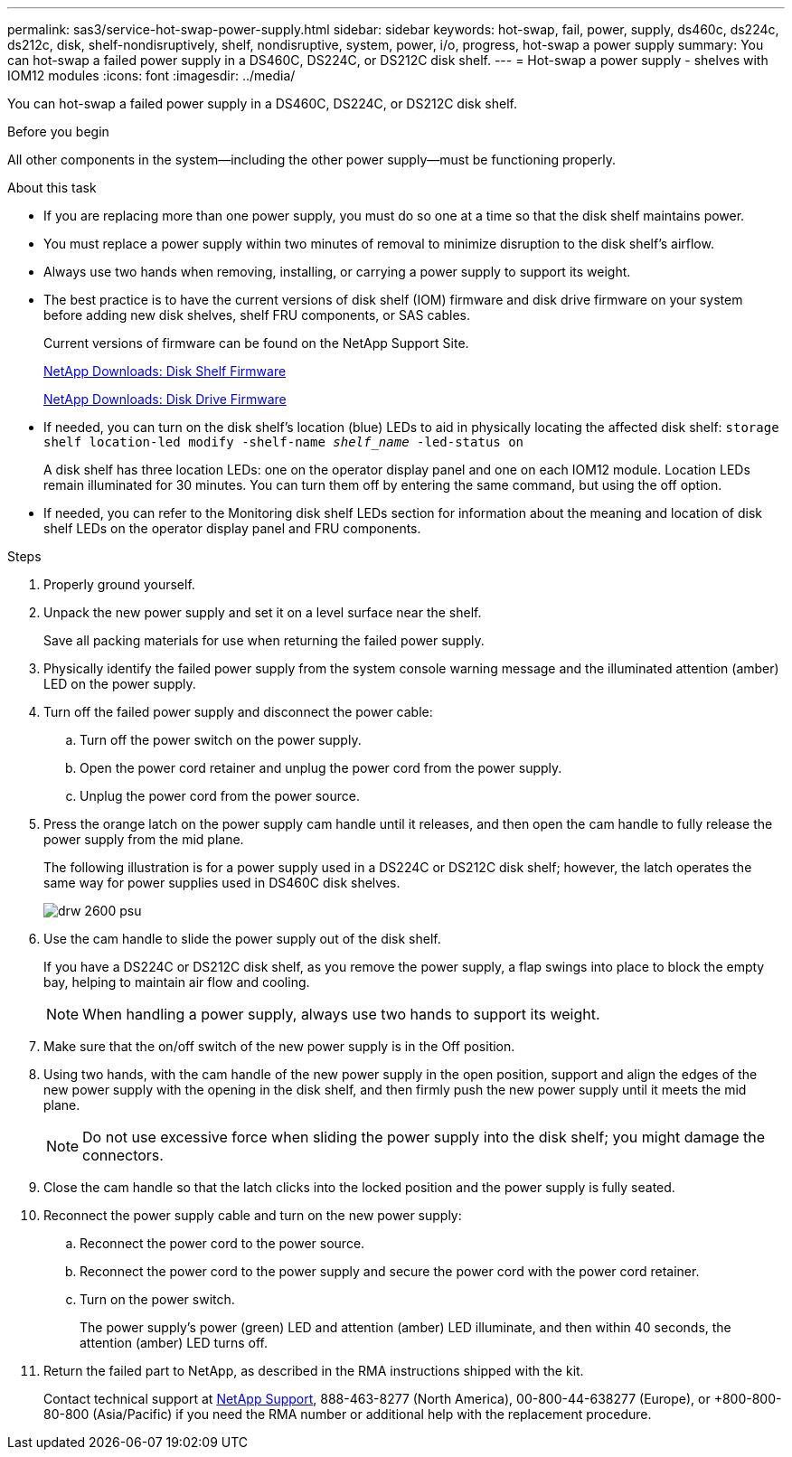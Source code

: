 ---
permalink: sas3/service-hot-swap-power-supply.html
sidebar: sidebar
keywords: hot-swap, fail, power, supply, ds460c, ds224c, ds212c, disk, shelf-nondisruptively, shelf, nondisruptive, system, power, i/o, progress, hot-swap a power supply
summary: You can hot-swap a failed power supply in a DS460C, DS224C, or DS212C disk shelf.
---
= Hot-swap a power supply - shelves with IOM12 modules
:icons: font
:imagesdir: ../media/

[.lead]
You can hot-swap a failed power supply in a DS460C, DS224C, or DS212C disk shelf.

.Before you begin

All other components in the system--including the other power supply--must be functioning properly.

.About this task

* If you are replacing more than one power supply, you must do so one at a time so that the disk shelf maintains power.
* You must replace a power supply within two minutes of removal to minimize disruption to the disk shelf's airflow.
* Always use two hands when removing, installing, or carrying a power supply to support its weight.
* The best practice is to have the current versions of disk shelf (IOM) firmware and disk drive firmware on your system before adding new disk shelves, shelf FRU components, or SAS cables.
+
Current versions of firmware can be found on the NetApp Support Site.
+
https://mysupport.netapp.com/site/downloads/firmware/disk-shelf-firmware[NetApp Downloads: Disk Shelf Firmware]
+
https://mysupport.netapp.com/site/downloads/firmware/disk-drive-firmware[NetApp Downloads: Disk Drive Firmware]

* If needed, you can turn on the disk shelf's location (blue) LEDs to aid in physically locating the affected disk shelf: `storage shelf location-led modify -shelf-name _shelf_name_ -led-status on`
+
A disk shelf has three location LEDs: one on the operator display panel and one on each IOM12 module. Location LEDs remain illuminated for 30 minutes. You can turn them off by entering the same command, but using the off option.

* If needed, you can refer to the Monitoring disk shelf LEDs section for information about the meaning and location of disk shelf LEDs on the operator display panel and FRU components.

.Steps

. Properly ground yourself.
. Unpack the new power supply and set it on a level surface near the shelf.
+
Save all packing materials for use when returning the failed power supply.

. Physically identify the failed power supply from the system console warning message and the illuminated attention (amber) LED on the power supply.
. Turn off the failed power supply and disconnect the power cable:
 .. Turn off the power switch on the power supply.
 .. Open the power cord retainer and unplug the power cord from the power supply.
 .. Unplug the power cord from the power source.
. Press the orange latch on the power supply cam handle until it releases, and then open the cam handle to fully release the power supply from the mid plane.
+
The following illustration is for a power supply used in a DS224C or DS212C disk shelf; however, the latch operates the same way for power supplies used in DS460C disk shelves.
+
image::../media/drw_2600_psu.gif[]

. Use the cam handle to slide the power supply out of the disk shelf.
+
If you have a DS224C or DS212C disk shelf, as you remove the power supply, a flap swings into place to block the empty bay, helping to maintain air flow and cooling.
+
NOTE: When handling a power supply, always use two hands to support its weight.

. Make sure that the on/off switch of the new power supply is in the Off position.
. Using two hands, with the cam handle of the new power supply in the open position, support and align the edges of the new power supply with the opening in the disk shelf, and then firmly push the new power supply until it meets the mid plane.
+
NOTE: Do not use excessive force when sliding the power supply into the disk shelf; you might damage the connectors.

. Close the cam handle so that the latch clicks into the locked position and the power supply is fully seated.
. Reconnect the power supply cable and turn on the new power supply:
 .. Reconnect the power cord to the power source.
 .. Reconnect the power cord to the power supply and secure the power cord with the power cord retainer.
 .. Turn on the power switch.
+
The power supply's power (green) LED and attention (amber) LED illuminate, and then within 40 seconds, the attention (amber) LED turns off.
. Return the failed part to NetApp, as described in the RMA instructions shipped with the kit.
+
Contact technical support at https://mysupport.netapp.com/site/global/dashboard[NetApp Support], 888-463-8277 (North America), 00-800-44-638277 (Europe), or +800-800-80-800 (Asia/Pacific) if you need the RMA number or additional help with the replacement procedure.
